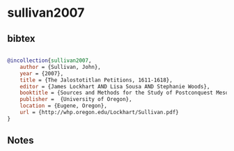 * sullivan2007




** bibtex

#+NAME: bibtex
#+BEGIN_SRC bibtex

@incollection{sullivan2007,
    author = {Sullivan, John},
    year = {2007},
    title = {The Jalostotitlan Petitions, 1611-1618},
    editor = {James Lockhart AND Lisa Sousa AND Stephanie Woods},
    booktitle = {Sources and Methods for the Study of Postconquest Mesoamerican Ethnohistory, provisional version},
    publisher =  {University of Oregon},
    location = {Eugene, Oregon},
    url = {http://whp.oregon.edu/Lockhart/Sullivan.pdf}
}

#+END_SRC




** Notes

